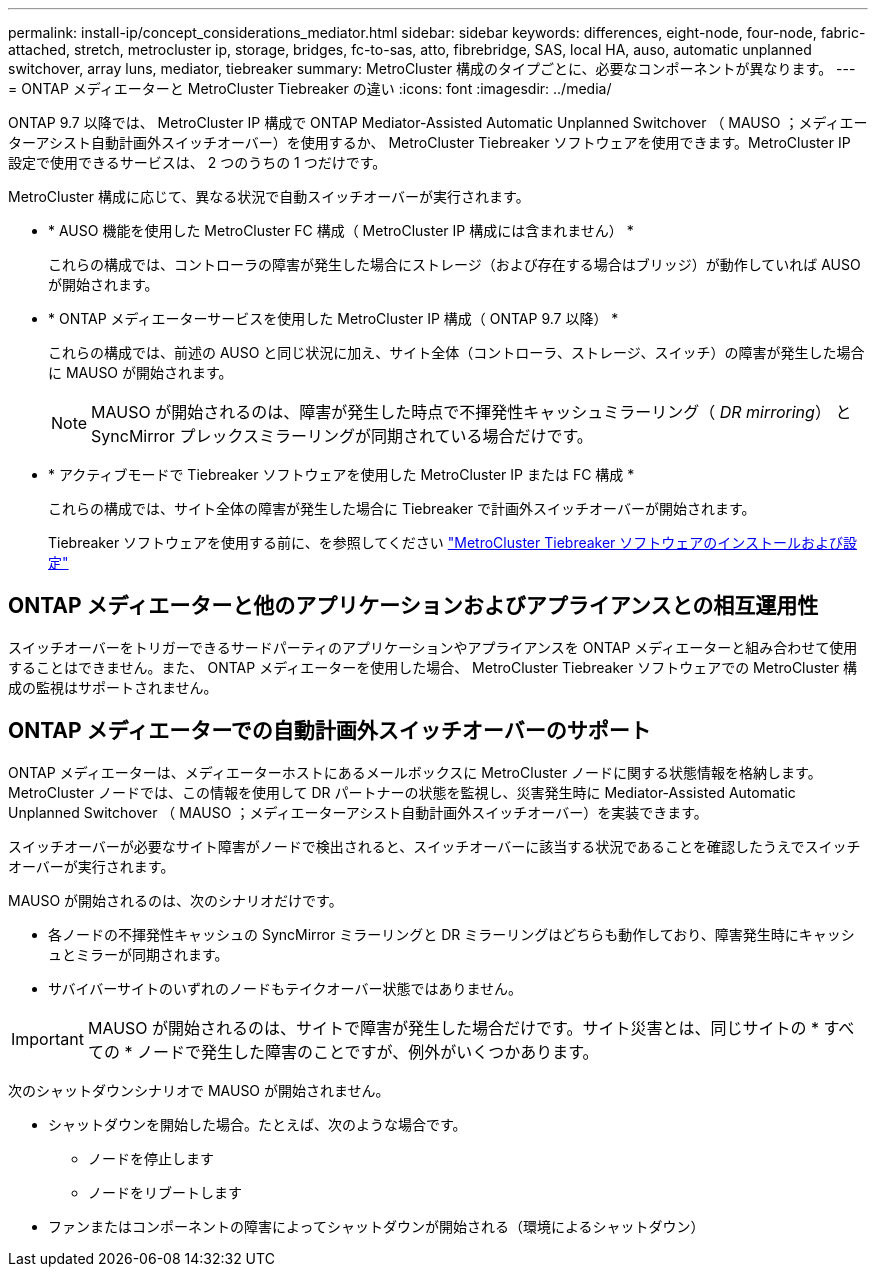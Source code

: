 ---
permalink: install-ip/concept_considerations_mediator.html 
sidebar: sidebar 
keywords: differences, eight-node, four-node, fabric-attached, stretch, metrocluster ip, storage, bridges, fc-to-sas, atto, fibrebridge, SAS, local HA, auso, automatic unplanned switchover, array luns, mediator, tiebreaker 
summary: MetroCluster 構成のタイプごとに、必要なコンポーネントが異なります。 
---
= ONTAP メディエーターと MetroCluster Tiebreaker の違い
:icons: font
:imagesdir: ../media/


[role="lead"]
ONTAP 9.7 以降では、 MetroCluster IP 構成で ONTAP Mediator-Assisted Automatic Unplanned Switchover （ MAUSO ；メディエーターアシスト自動計画外スイッチオーバー）を使用するか、 MetroCluster Tiebreaker ソフトウェアを使用できます。MetroCluster IP 設定で使用できるサービスは、 2 つのうちの 1 つだけです。

MetroCluster 構成に応じて、異なる状況で自動スイッチオーバーが実行されます。

* * AUSO 機能を使用した MetroCluster FC 構成（ MetroCluster IP 構成には含まれません） *
+
これらの構成では、コントローラの障害が発生した場合にストレージ（および存在する場合はブリッジ）が動作していれば AUSO が開始されます。

* * ONTAP メディエーターサービスを使用した MetroCluster IP 構成（ ONTAP 9.7 以降） *
+
これらの構成では、前述の AUSO と同じ状況に加え、サイト全体（コントローラ、ストレージ、スイッチ）の障害が発生した場合に MAUSO が開始されます。

+

NOTE: MAUSO が開始されるのは、障害が発生した時点で不揮発性キャッシュミラーリング（ _DR mirroring_） と SyncMirror プレックスミラーリングが同期されている場合だけです。

* * アクティブモードで Tiebreaker ソフトウェアを使用した MetroCluster IP または FC 構成 *
+
これらの構成では、サイト全体の障害が発生した場合に Tiebreaker で計画外スイッチオーバーが開始されます。

+
Tiebreaker ソフトウェアを使用する前に、を参照してください link:../tiebreaker/concept_overview_of_the_tiebreaker_software.html["MetroCluster Tiebreaker ソフトウェアのインストールおよび設定"]





== ONTAP メディエーターと他のアプリケーションおよびアプライアンスとの相互運用性

スイッチオーバーをトリガーできるサードパーティのアプリケーションやアプライアンスを ONTAP メディエーターと組み合わせて使用することはできません。また、 ONTAP メディエーターを使用した場合、 MetroCluster Tiebreaker ソフトウェアでの MetroCluster 構成の監視はサポートされません。



== ONTAP メディエーターでの自動計画外スイッチオーバーのサポート

ONTAP メディエーターは、メディエーターホストにあるメールボックスに MetroCluster ノードに関する状態情報を格納します。MetroCluster ノードでは、この情報を使用して DR パートナーの状態を監視し、災害発生時に Mediator-Assisted Automatic Unplanned Switchover （ MAUSO ；メディエーターアシスト自動計画外スイッチオーバー）を実装できます。

スイッチオーバーが必要なサイト障害がノードで検出されると、スイッチオーバーに該当する状況であることを確認したうえでスイッチオーバーが実行されます。

MAUSO が開始されるのは、次のシナリオだけです。

* 各ノードの不揮発性キャッシュの SyncMirror ミラーリングと DR ミラーリングはどちらも動作しており、障害発生時にキャッシュとミラーが同期されます。
* サバイバーサイトのいずれのノードもテイクオーバー状態ではありません。



IMPORTANT: MAUSO が開始されるのは、サイトで障害が発生した場合だけです。サイト災害とは、同じサイトの * すべての * ノードで発生した障害のことですが、例外がいくつかあります。

次のシャットダウンシナリオで MAUSO が開始されません。

* シャットダウンを開始した場合。たとえば、次のような場合です。
+
** ノードを停止します
** ノードをリブートします


* ファンまたはコンポーネントの障害によってシャットダウンが開始される（環境によるシャットダウン）

